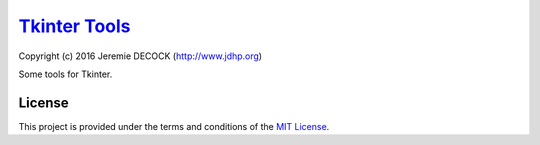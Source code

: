 ================
`Tkinter Tools`_
================

Copyright (c) 2016 Jeremie DECOCK (http://www.jdhp.org)


Some tools for Tkinter.

License
=======

This project is provided under the terms and conditions of the
`MIT License`_.


.. _MIT License: http://opensource.org/licenses/MIT

.. _Cellular Automaton: https://github.com/jeremiedecock/tkinter-tools
